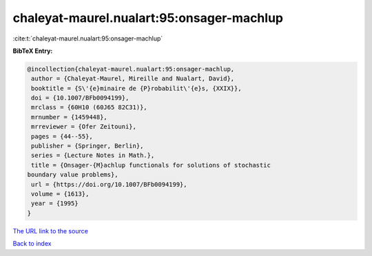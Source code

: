 chaleyat-maurel.nualart:95:onsager-machlup
==========================================

:cite:t:`chaleyat-maurel.nualart:95:onsager-machlup`

**BibTeX Entry:**

.. code-block:: bibtex

   @incollection{chaleyat-maurel.nualart:95:onsager-machlup,
    author = {Chaleyat-Maurel, Mireille and Nualart, David},
    booktitle = {S\'{e}minaire de {P}robabilit\'{e}s, {XXIX}},
    doi = {10.1007/BFb0094199},
    mrclass = {60H10 (60J65 82C31)},
    mrnumber = {1459448},
    mrreviewer = {Ofer Zeitouni},
    pages = {44--55},
    publisher = {Springer, Berlin},
    series = {Lecture Notes in Math.},
    title = {Onsager-{M}achlup functionals for solutions of stochastic
   boundary value problems},
    url = {https://doi.org/10.1007/BFb0094199},
    volume = {1613},
    year = {1995}
   }
`The URL link to the source <ttps://doi.org/10.1007/BFb0094199}>`_


`Back to index <../By-Cite-Keys.html>`_
